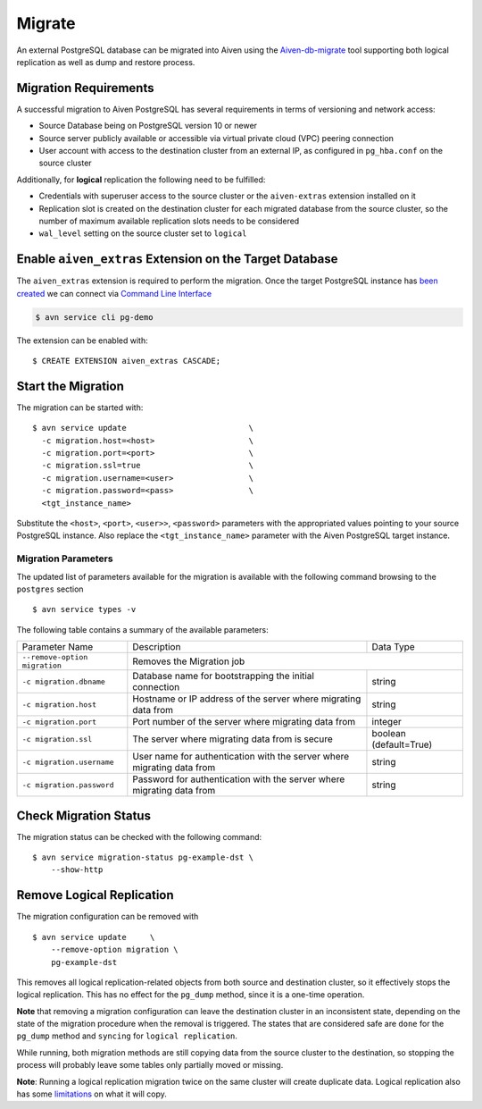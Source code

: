 Migrate
=========

An external PostgreSQL database can be migrated into Aiven using the `Aiven-db-migrate <https://github.com/aiven/aiven-db-migrate>`_ tool supporting both logical replication as well as dump and restore process.


Migration Requirements
----------------------

A successful migration to Aiven PostgreSQL has several requirements in terms of versioning and network access:

* Source Database being on PostgreSQL version 10 or newer
* Source server publicly available or accessible via virtual private cloud (VPC) peering connection
* User account with access to the destination cluster from an external IP, as configured in ``pg_hba.conf`` on the source cluster

Additionally, for **logical** replication the following need to be fulfilled:

* Credentials with superuser access to the source cluster or the ``aiven-extras`` extension installed on it
* Replication slot is created on the destination cluster for each migrated database from the source cluster, so the number of maximum available replication slots needs to be considered
* ``wal_level`` setting on the source cluster set to ``logical``


Enable ``aiven_extras`` Extension on the Target Database
----------------------
The ``aiven_extras`` extension is required to perform the migration. Once the target PostgreSQL instance has `been created  <create.html>`_ we can connect via `Command Line Interface <../../tools/cli.html>`_

.. code :: bash

  $ avn service cli pg-demo

The extension can be enabled with::

  $ CREATE EXTENSION aiven_extras CASCADE;

Start the Migration
----------------------

The migration can be started with::

  $ avn service update                          \
    -c migration.host=<host>                    \
    -c migration.port=<port>                    \
    -c migration.ssl=true                       \
    -c migration.username=<user>                \
    -c migration.password=<pass>                \
    <tgt_instance_name>

Substitute the ``<host>``, ``<port>``, ``<user>>``, ``<password>`` parameters with the appropriated values pointing to your source PostgreSQL instance. Also replace the ``<tgt_instance_name>`` parameter with the Aiven PostgreSQL target instance.

Migration Parameters
`````````````

The updated list of parameters available for the migration is available with the following command browsing to the ``postgres`` section ::

  $ avn service types -v


The following table contains a summary of the available parameters:


+-----------------------------+-------------------------------------------------------+--------------+
| Parameter Name              | Description                                           | Data Type    |
+-----------------------------+-------------------------------------------------------+--------------+
|``--remove-option migration``| Removes the Migration job                                            |
+-----------------------------+-------------------------------------------------------+--------------+
|``-c migration.dbname``      | Database name for bootstrapping the initial connection| string       |
+-----------------------------+-------------------------------------------------------+--------------+
|``-c migration.host``        | Hostname or IP address of the server                  | string       |
|                             | where migrating data from                             |              |
+-----------------------------+-------------------------------------------------------+--------------+
|``-c migration.port``        | Port number of the server where migrating data from   | integer      |
+-----------------------------+-------------------------------------------------------+--------------+
|``-c migration.ssl``         | The server where migrating data from is secure        |boolean       |
|                             |                                                       |(default=True)|
+-----------------------------+-------------------------------------------------------+--------------+
|``-c migration.username``    | User name for authentication with the server          | string       |
|                             | where migrating data from                             |              |
+-----------------------------+-------------------------------------------------------+--------------+
|``-c migration.password``    | Password for authentication with the server           | string       |
|                             | where migrating data from                             |              |
+-----------------------------+-------------------------------------------------------+--------------+


Check Migration Status
----------------------

The migration status can be checked with the following command::

  $ avn service migration-status pg-example-dst \
      --show-http

Remove Logical Replication
----------------------

The migration configuration can be removed with ::

  $ avn service update     \
      --remove-option migration \
      pg-example-dst

This removes all logical replication-related objects from both source and destination cluster, so it effectively stops the logical replication. This has no effect for the ``pg_dump`` method, since it is a one-time operation.

**Note** that removing a migration configuration can leave the destination cluster in an inconsistent state, depending on the state of the migration procedure when the removal is triggered. The states that are considered safe are ``done`` for the ``pg_dump`` method and ``syncing`` for ``logical replication``.

While running, both migration methods are still copying data from the source cluster to the destination, so stopping the process will probably leave some tables only partially moved or missing.

**Note**: Running a logical replication migration twice on the same cluster will create duplicate data. Logical replication also has some `limitations <https://www.postgresql.org/docs/12/logical-replication-restrictions.html>`_ on what it will copy.
